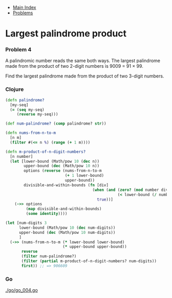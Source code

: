 + [[../index.org][Main Index]]
+ [[./index.org][Problems]]

* Largest palindrome product
*** Problem 4
A palindromic number reads the same both ways. The largest palindrome made from
the product of two 2-digit numbers is 9009 = 91 × 99.

Find the largest palindrome made from the product of two 3-digit numbers.

*** Clojure
#+BEGIN_SRC clojure
  (defn palindrome?
    [my-seq]
    (= (seq my-seq)
       (reverse my-seq)))

  (def num-palindrome? (comp palindrome? str))

  (defn nums-from-n-to-m
    [n m]
    (filter #(<= n %) (range (+ 1 m))))

  (defn m-product-of-n-digit-numbers?
    [n number]
    (let [lower-bound (Math/pow 10 (dec n))
          upper-bound (dec (Math/pow 10 n))
          options (reverse (nums-from-n-to-m
                            (+ 1 lower-bound)
                            upper-bound))
          divisible-and-within-bounds (fn [div]
                                        (when (and (zero? (mod number div))
                                                   (< lower-bound (/ number div ) upper-bound))
                                          true))]
      (->> options
           (map divisible-and-within-bounds)
           (some identity))))

  (let [num-digits 3
        lower-bound (Math/pow 10 (dec num-digits))
        upper-bound (dec (Math/pow 10 num-digits))
        ]
    (->> (nums-from-n-to-m (* lower-bound lower-bound)
                           (* upper-bound upper-bound))
         reverse
         (filter num-palindrome?)
         (filter (partial m-product-of-n-digit-numbers? num-digits))
         first)) ;; => 906609
#+END_SRC
*** Go
[[./go/go_004.go]]
